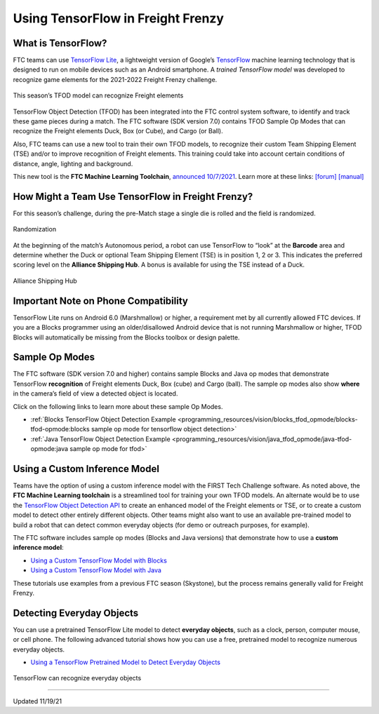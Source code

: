 Using TensorFlow in Freight Frenzy
===================================

What is TensorFlow?
~~~~~~~~~~~~~~~~~~~

FTC teams can use `TensorFlow
Lite <https://www.tensorflow.org/lite/>`__, a lightweight version of
Google’s `TensorFlow <https://www.tensorflow.org/>`__ machine learning
technology that is designed to run on mobile devices such as an Android
smartphone. A *trained TensorFlow model* was developed to recognize game
elements for the 2021-2022 Freight Frenzy challenge.

.. figure:: images/010-TFOD-Cube-Duck-crop-2.png
   :align: center
   :alt: TFOD Cube Duck
   :height: 200px

   This season’s TFOD model can recognize Freight elements

TensorFlow Object Detection (TFOD) has been integrated into the FTC
control system software, to identify and track these game pieces during
a match. The FTC software (SDK version 7.0) contains TFOD Sample Op
Modes that can recognize the Freight elements Duck, Box (or Cube), and
Cargo (or Ball).

Also, FTC teams can use a new tool to train their own TFOD models, to
recognize their custom Team Shipping Element (TSE) and/or to improve
recognition of Freight elements. This training could take into account
certain conditions of distance, angle, lighting and background.

This new tool is the **FTC Machine Learning Toolchain**, `announced
10/7/2021 <http://firsttechchallenge.blogspot.com/2021/10/new-machine-learning-tool-beta-testing.html>`__.
Learn more at these links: `[forum] <https://community.ftclive.org/>`__
`[manual] <https://storage.googleapis.com/ftc-ml-firstinspires-prod/docs/ftc-ml_manual_2021.pdf>`__

How Might a Team Use TensorFlow in Freight Frenzy?
~~~~~~~~~~~~~~~~~~~~~~~~~~~~~~~~~~~~~~~~~~~~~~~~~~

For this season’s challenge, during the pre-Match stage a single die is
rolled and the field is randomized.

.. figure:: images/020-TFOD-Barcode.png
   :align: center
   :alt: Barcode

   Randomization


At the beginning of the match’s Autonomous period, a robot can use
TensorFlow to “look” at the **Barcode** area and determine whether the
Duck or optional Team Shipping Element (TSE) is in position 1, 2 or 3.
This indicates the preferred scoring level on the **Alliance Shipping
Hub**. A bonus is available for using the TSE instead of a Duck.


.. figure:: images/030-TFOD-levels.png
   :align: center
   :alt: Levels

   Alliance Shipping Hub

Important Note on Phone Compatibility
~~~~~~~~~~~~~~~~~~~~~~~~~~~~~~~~~~~~~

TensorFlow Lite runs on Android 6.0 (Marshmallow) or higher, a
requirement met by all currently allowed FTC devices. If you are a
Blocks programmer using an older/disallowed Android device that is not
running Marshmallow or higher, TFOD Blocks will automatically be missing
from the Blocks toolbox or design palette.

Sample Op Modes
~~~~~~~~~~~~~~~

The FTC software (SDK version 7.0 and higher) contains sample Blocks and
Java op modes that demonstrate TensorFlow **recognition** of Freight
elements Duck, Box (cube) and Cargo (ball). The sample op modes also
show **where** in the camera’s field of view a detected object is
located.

Click on the following links to learn more about these sample Op Modes.

-  :ref:`Blocks TensorFlow Object Detection
   Example <programming_resources/vision/blocks_tfod_opmode/blocks-tfod-opmode:blocks sample op mode for tensorflow object detection>`
-  :ref:`Java TensorFlow Object Detection
   Example <programming_resources/vision/java_tfod_opmode/java-tfod-opmode:java sample op mode for tfod>`

Using a Custom Inference Model
~~~~~~~~~~~~~~~~~~~~~~~~~~~~~~

Teams have the option of using a custom inference model with the FIRST
Tech Challenge software. As noted above, the **FTC Machine Learning
toolchain** is a streamlined tool for training your own TFOD models. An
alternate would be to use the `TensorFlow Object Detection
API <https://github.com/tensorflow/models/tree/master/research/object_detection>`__
to create an enhanced model of the Freight elements or TSE, or to create
a custom model to detect other entirely different objects. Other teams
might also want to use an available pre-trained model to build a robot
that can detect common everyday objects (for demo or outreach purposes,
for example).

The FTC software includes sample op modes (Blocks and Java versions)
that demonstrate how to use a **custom inference model**:

-  `Using a Custom TensorFlow Model with
   Blocks <https://github.com/FIRST-Tech-Challenge/FtcRobotController/wiki/Using-a-Custom-TensorFlow-Model-with-Blocks>`__
-  `Using a Custom TensorFlow Model with
   Java <https://github.com/FIRST-Tech-Challenge/FtcRobotController/wiki/Using-a-Custom-TensorFlow-Model-with-Java>`__

These tutorials use examples from a previous FTC season (Skystone), but
the process remains generally valid for Freight Frenzy.

Detecting Everyday Objects
~~~~~~~~~~~~~~~~~~~~~~~~~~

You can use a pretrained TensorFlow Lite model to detect **everyday
objects**, such as a clock, person, computer mouse, or cell phone. The
following advanced tutorial shows how you can use a free, pretrained
model to recognize numerous everyday objects.

-  `Using a TensorFlow Pretrained Model to Detect Everyday
   Objects <https://github.com/FIRST-Tech-Challenge/FtcRobotController/wiki/Using-a-TensorFlow-Pretrained-Model-to-Detect-Everyday-Objects>`__


.. figure:: images/tfliteDemo.png
   :align: center
   :alt: TensorFlow Lite Demo

   TensorFlow can recognize everyday objects



============================

Updated 11/19/21
